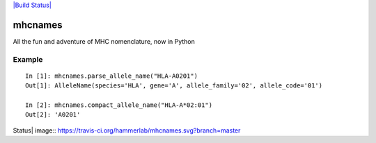 `|Build Status| <https://travis-ci.org/hammerlab/mhcnames>`_

mhcnames
========

All the fun and adventure of MHC nomenclature, now in Python

Example
-------

::

    In [1]: mhcnames.parse_allele_name("HLA-A0201")
    Out[1]: AlleleName(species='HLA', gene='A', allele_family='02', allele_code='01')

    In [2]: mhcnames.compact_allele_name("HLA-A*02:01")
    Out[2]: 'A0201'

.. |Build
Status| image:: https://travis-ci.org/hammerlab/mhcnames.svg?branch=master

